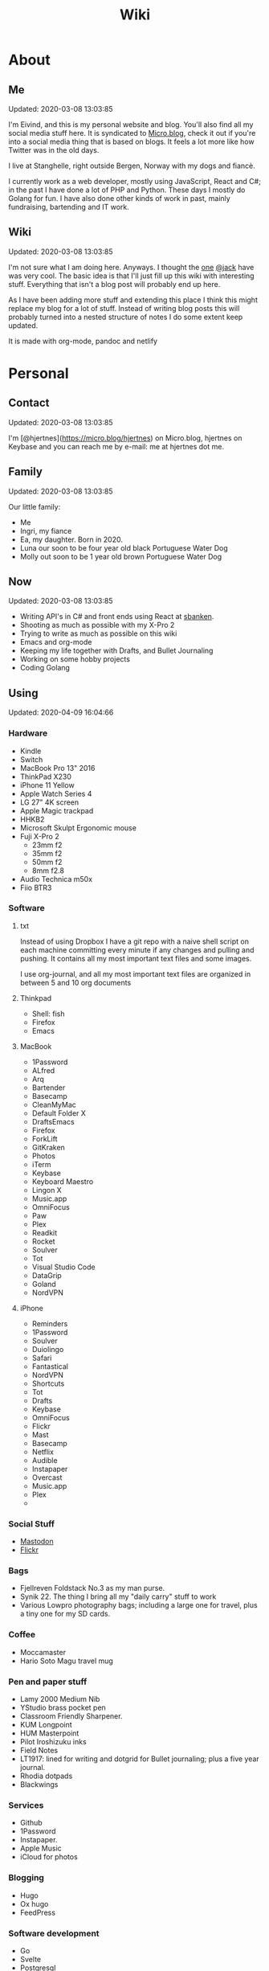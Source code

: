 #+TITLE: Wiki
* About
** Me
Updated: 2020-03-08 13:03:85

I'm Eivind, and this is my personal website and blog. You'll also find all my social media stuff here. It is syndicated to [[https://micro.blog/hjertnes][Micro.blog]], check it out if you're into a social media thing that is based on blogs. It feels a lot more like how Twitter was in the old days. 

I live at Stanghelle, right outside Bergen, Norway with my dogs and fiancè.

I currently work as a web developer, mostly using JavaScript, React and C#; in the past I have done a lot of PHP and Python. These days I mostly do Golang for fun. I have also done other kinds of work in  past, mainly fundraising, bartending and IT work.

** Wiki
Updated: 2020-03-08 13:03:85

I'm not sure what I am doing here. Anyways. I thought the [[https://rudimentarylathe.org/][one]] [[https://micro.blog/jack][@jack]] have was very cool. The basic idea is that I'll just fill up this wiki with interesting stuff. Everything that isn't a blog post will probably end up here. 

As I have been adding more stuff and extending this place I think this might replace my blog for a lot of stuff. Instead of writing blog posts this will probably turned into a nested structure of notes I do some extent keep updated. 

It is made with org-mode, pandoc and netlify

* Personal
** Contact
Updated: 2020-03-08 13:03:85

I'm [@hjertnes](https://micro.blog/hjertnes) on Micro.blog, hjertnes on Keybase and you can reach me by e-mail: me at hjertnes dot me.

** Family
Updated: 2020-03-08 13:03:85

Our little family:

- Me
- Ingri, my fiance
- Ea, my daughter. Born in 2020. 
- Luna our soon to be four year old black Portuguese Water Dog
- Molly out soon to be 1 year old brown Portuguese Water Dog
** Now
Updated: 2020-03-08 13:03:85

- Writing API's in C# and front ends using React at [[https://sbanken.no][sbanken]].
- Shooting as much as possible with my X-Pro 2
- Trying to write as much as possible on this wiki
- Emacs and org-mode
- Keeping my life together with Drafts, and Bullet Journaling
- Working on some hobby projects
- Coding Golang

** Using
Updated: 2020-04-09 16:04:66

*** Hardware
- Kindle
- Switch
- MacBook Pro 13" 2016
- ThinkPad X230
- iPhone 11 Yellow
- Apple Watch Series 4
- LG 27" 4K screen
- Apple Magic trackpad
- HHKB2
- Microsoft Skulpt Ergonomic mouse
- Fuji X-Pro 2
  - 23mm f2
  - 35mm f2
  - 50mm f2
  - 8mm f2.8
- Audio Technica m50x
- Fiio BTR3
*** Software
**** txt
Instead of using Dropbox I have a git repo with a naive shell script on each machine committing every minute if any changes and pulling and pushing. It contains all my most important text files and some images. 

I use org-journal, and all my most important text files are organized in between 5 and 10 org documents 
**** Thinkpad
- Shell: fish
- Firefox
- Emacs

**** MacBook
- 1Password
- ALfred
- Arq
- Bartender
- Basecamp
- CleanMyMac
- Default Folder X
- DraftsEmacs
- Firefox
- ForkLift
- GitKraken
- Photos
- iTerm
- Keybase
- Keyboard Maestro
- Lingon X
- Music.app
- OmniFocus
- Paw
- Plex
- Readkit
- Rocket
- Soulver
- Tot
- Visual Studio Code
- DataGrip
- Goland
- NordVPN

**** iPhone
- Reminders
- 1Password
- Soulver
- Duiolingo
- Safari
- Fantastical
- NordVPN
- Shortcuts
- Tot
- Drafts
- Keybase
- OmniFocus
- Flickr
- Mast
- Basecamp
- Netflix
- Audible
- Instapaper
- Overcast
- Music.app
- Plex
- 
*** Social Stuff
- [[https://dogs,estate/@hjertnes][Mastodon]]
- [[https://flickr.com/hjertnes][Flickr]]

*** Bags
- Fjellreven Foldstack No.3 as my man purse.
- Synik 22. The thing I bring all my "daily carry" stuff to work
- Various Lowpro photography bags; including a large one for travel, plus a tiny one for my SD cards. 

*** Coffee
- Moccamaster
- Hario Soto Magu travel mug

*** Pen and paper stuff
- Lamy 2000 Medium Nib
- YStudio brass pocket pen
- Classroom Friendly Sharpener.
- KUM Longpoint
- HUM Masterpoint
- Pilot Iroshizuku inks
- Field Notes
- LT1917: lined for writing and dotgrid for Bullet journaling; plus a five year journal.
- Rhodia dotpads
- Blackwings

*** Services
- Github
- 1Password
- Instapaper.
- Apple Music
- iCloud for photos


*** Blogging
- Hugo
- Ox hugo
- FeedPress

*** Software development
- Go
- Svelte
- Postgresql
- Redis
- Emacs / VS Code / Goland
- DataGrip for database stuff

** Homescreen
Updated: 2020-03-08 13:03:85

This is the homescreen of my iPhone 11. I have the Yellow. As of January 2020.

[[./homescreen.png]]
** Top of my laptop
Updated: 2020-03-08 13:03:85

The top of my MacBook Escape as of January 2020. The photo is horrible, I'll probably re-shoot it soon. Just need daylight and a proper non iPhone camera.
[[./macbook.png]]

* Code
Updated: 2020-04-09 09:04:95
** Configuration 
Updated: 2020-04-09 11:04:99
- [[https://github.com/hjertnes/emacs.d][Emacs.d]] - my emacs config
- [[https://github.com/hjertnes/dotfiles][DotFiles]] - my "other" config
- [[https://github.com/hjertnes/usefulshit][UsefulShit]] - various code realted useful config files and snippets
* Thinking loud
** Svelte
Updated: 2020-04-09 15:04:45

- Will spell it as svetle until end of time
- Sapper is awesome
- I like how lightweight it is
- Miss a when props change lifecycle method
** Starting a company
Updated: 2020-04-09 15:04:45

I've been wanting to start a indie software company since 2010 or something. I have started to actually looking into this. The idea is to start by turning some of if not most of my hobby projects into web products. The idea is to start off at $10 a year, and see where that takes me. My main goal for this is for it to not loose money. 

Thoughts from the process of looking into it:
- I should wait as long as possible, because every single month it is running costs money
- It is amazing how something simple like a GitHub subscription affects the number of sales I need to not loose money

* Articles
Updated: 2020-03-21 14:03:96

This section is intended to be a place to put blog like posts that I don't have a better place for yet. Most of them may or may mot move in the future.
** I tried to fix a problem with my fish config
Updated: 2020-04-10 06:04:17

I had a problem with my fish config, that finally had gotten to the point where I had to fix it. I know when it was introduced (now), but didn't then. The result was that I in the process did something I have had on my to do list for a really long time. 

I deleted everything. And re-wrote it. I also in the process got rid of everything I didn't really need that was in there because I thought it was "neat" when I first set up fish. 

The problem was that it took several seconds to start a shell. And the reason this was happening was that in one of my path's I did something dumb that was a really heavy command inside it. 

** VPN's
Updated: 2020-03-28 08:03:58

I use a VPN service on my iPhone and my MacBook. Mostly because I think it is a good idea, when I'm not on my home network. As a added bonus it also let me access my Mastodon instance on my personal devices at work. For some dumb ass reason they block it.

This is what I think about VPN services

- Free: this is a really bad idea and stay away. It is like if you installed a tracker from Facebook on all your devices. 
- Paid: mostly the same, some feature varies but they are mostly the same. I used to use Encrypt.me but changed to Nord because they let me pick country I want to VPN through. There are some that are much more secure than the others, but that's not something I care that much about. 
** xxiivv
Updated: 2020-03-24 

   There is this guy on [[Mastodon][https://merveilles.town/@neauoire]], and [[here][https://wiki.xxiivv.com/site/home.html]] that really annoy me. At first glance he is a interesting guy who does his website in C to save energy (makes sense?) and lives off the grid on a boat. 

   But I think he is just a poor mans RMS. His off the grid life is not that off the grid when you take into consideration that he makes a living from Patreon supporters. And the energy he saves from writing his website in C instead of something else staticly generated pales when you take into consideration that he use a Mastodon instance

   If you just ignore all his personal flaws and look at RMS's no compromise on privacy and open source it's amazing the lengths he have been willing to go in order to live a Open Source existance without giving up his privacy. 

This guy is just a pale imitation. And most of his views on stuff like eating meat and a like is just plain eco facism that makes the progress to carbon neutral or negative or what ever we need to go much harder. 

I just think people like these are privileged assholes who live off their followers.
** Mastodon
Updated: 2020-03-22 08:03:66

I played around on Mastodon.Social for a few hours after leaving Micro.blog, and I decided to give it a go so I got a domain and made my own instance on [[https://dog.estate]]. Curretly just me. But reach out if you want an account. 

Here are some of my thoughts after being for a long time on Micro.blog

- I hate re-tweets, boosts or what ever. Most of the time. 
- It is silly how they have cooked up their own terms for everything twitter
- If you get a handle from someone like @JoeDouche@Bros.social and you want to check them out on their instance because that will have all of their posts something your instance probably won't. You first need to re-write it to bros.social/@JoeDouch and then back again if you wish to follow him or her. This process should be a lot better.
- It feels a lot more like twitter. But not as horrible. More like twitter 10 years ago, than twitter 5 years ago. 
- I feel much more welcome here than Micro.blog

My handle is: @hjertnes@dog.estate.
** Why I hate Open Source participation
Updated: 2020-03-08 13:03:85

[[https://github.com/magnars/multiple-cursors.el#maintenance-warning]]
#+BEGIN_QUOTE
I use this package every day, and have been doing so for years. It just works. At least, it works for all my use cases. And if it breaks somehow, I fix it.

However, it has become painfully clear to me that I don't have time to fix problems I don't have. It's been years since I could keep pace with the issues and pull requests. Whenever I try, I keep getting feedback that my fix isn't good enough by some standard I don't particularly care about.

So, I have closed the issue tracker and the pull requests. I hope you can happily use this package, just like I do. If it doesn't work for you, then I'm sorry. Thankfully Emacs is infinitely malleable, you can probably fix it yourself.

TLDR: I am still maintaining this package, but I am no longer crowdsourcing a list of issues.
#+END_QUOTE
** Water Bottle
Updated: 2020-03-08 13:03:85

I have owne a number of plastic water bottles over the years, including multiple from contigo. 

And while I was happy with them, they were in no way perfect. So in the end of 2018 I decided to order a tripple walled bottle from 24 Bottles. 

I got the "climate" bottle, it has two layers of insulation keep cold water cold for 24 hours and hot stuff hot for 12. 

I went with a black one with the largest capacity available. My only regret is that I did not get one without paint on it. Becase it isn't the kind of finish that look cool as it's worn down. 

I love this bottle, I can fill it with ice after dinner and still have some left when I get home from work. 

This is the kind of bottle I don't see myself having to replace in a very long time. You could probably drive a car over it and still use it after. 

The default lid is very old school and sturdy, but you have to screw and unscrew it. It is what I have used since I got mine close to a year ago. But I have ordered one of the new sport lids that is more like regular water bottles where you don't have to unscrew it. 

I strongly recommend getting one from 24 Bottles. 

What I like about it is that unlike the plastic bottles the water never gets hot. This was a huge issue when I used a plastic bottle in the office. 

** Coffee mug
Updated: 2020-03-08 13:03:85

My current coffee mug is Hario Soto Magu mug. 

- The coffee remains hot for a really long time- Easy to clean 
- I can't see any part of it will break or wear down fast. 

** Bullet Journaling
Updated: 2020-03-08 13:03:85

I use Bullet Journal as a Getting Things Done like system. Beacuse of details that does not matter a paper system like Bullet Journaling will never be fully compatible with GTD for many details that does not matter. 

*** Notation 
I use the Dashplus notation from Patrick Rhone instead of the offical one, because I like it better and I have used it since way before Bullet Journal was a thing.
*** Paper and stuff
I use a LT1917 A5 Hardcover Dotgrid notebook, in a Seed cover from Nock.co. And I use various fountain pens usually a Lamy 2000 or a Pilot Vanishing Point.

The notebooks I use have two markers, and I use them to mark the first page I still have open items and the last page I have written something. One of the things I do a lot of is to transition items or move them to a new page. This is because I think it becomes harder to manage it I get beyond 30 pages of things. 

** I Love Lists
Updated: 2020-03-08 13:03:85

I love making a list, then crossing things off, extending it etc. 

People make fun of me for having all kinds of dumb lists. But they keep me organized and keep me going. And keep me sane. 

** On getting rid of podcasts
Updated: 2020-03-08 13:03:85


Two months ago I got rid of all my podcasts, this was a result of a year and a half long process of removing more and more podcasts; and a few fallbacks. 

It feels great to be without podcasts. They had their role at some point. But now it just feels like busy work, and it feels better to focus on audiobooks and music as entertainment. 

** No more RSS on my phone
Updated: 2020-03-08 13:03:85

A while back I replaced my feedbin plus various RSS apps with elfeed in emacs. This means that I no longer read rss on multiple computers. Just on my thinkpad, all in Emacs. 

What I love about it is that I no longer focus on seeing everything. And that I do much less constant refreshing of various apps. 

** Properly cleaning up my RSS subscriptions
Updated: 2020-03-08 13:03:85

When I moved from Feedbin to elfeed I also started to keep all my feeds in a org document. This have some advantages, one of them is that it is really easy to re-organize and delete stuff. 

One of the first things I realized was that this list of subscriptions have been a add-only list since I first got into RSS back in 2005 or something. There as a ton of duplicates and dead sites and stuff I no longer cared about. 

So I sat down, removed all the dupliates and sites I didn't care about anymore. The process of doing this in a text file was fast, and much more convenient than it would have been in some RSS syndication service. 

** This is how I do email on my phone
Updated: 2020-03-08 13:03:85

So I don't like to use a lot of time refreshing inboxes and shit on my phone. That is why  stopped listening to podcasts and it is the reason I don't have RSS on my phone. 

So, I use Mail.app for email on my phone. But I don't leave the accounts active. So when I need to do something with eiter my work or my private account. I go into settings enable it an then I do what ever I had to and then I disable it again. 

It isn't very annoying. But just enough for me to never sit there and refresh my inboxes. 

** Why I stopped listening to podcasts.
Updated: 2020-03-08 13:03:85

When I first got into podcasts for the second time I loved it. They were all fresh it felt like this counter culture revolution of radio. And I loved it for a long time. I from 2010 or 2011 until 2018 it was a majority of what I listened to, everything in periods. 

But at some point, it got boring. It just felt like the same shit over and over. Too mnay podcasts talking about the same shit. Or entire series of podcasts just talking about the same thing from different angles. 

So I started to get rid of podcasts. And some I added back and then I removed them again. 

From easter 2018 until August of 2019 I removed stuff, and when I had 2 or 3 left I decided to just get rid of them entirely. 

I might get back into it at some point. But as I am writing this in the end of October 2019 I don't think it will happen in a while. 

And I love using the time I previously used on podcasts to listen to audioboks and Music. 

I have started to really expolore genres I previously didn't have much exposure to (by choice). I don't really expose myself to TV, radio or anything the rest of the world are following. 

** Rant about iOS keyboards
Updated: 2020-03-08 13:03:85

Ever since Apple added the predictive keyboards to iOS all the new features have been limited to them. Like for example te 1Password integration or the swipe typing stuff. 

All of that is great, but there are currently two "classes" of language support in iOS, those who have support for predictive typing and those who don't have. 

After all of this time I think it is 100% bullshit. I think stuff like this is fine for up to three years. After that Apple should be ashamed of themselves. 

** Why I get up early on weekends
Updated: 2020-03-08 13:03:85

I get to bed early because I get up really early (04:15 on weekdays, because I take the 05:40 train to the city and have to walk the dogs etc), and because I hate being tired. 

So instead of breaking the rythm each weekend I don't push it too far and usually are up between 6 and 7 most weekends. 

The dogs want to get up by that point anyways. 

This change makes each monday much easier. And I get much more done every weekend. 

** Micro.blog: my thoughts
Updated: 2020-03-08 13:03:85

This is not something I want to write, but I feel like I have to. And I'm pretty sure a lot of people will either complain or try to drag me into discussions I'm not that interested in having. The reason I do not actually want this is that I know how hard it is to develop products with limited resources. 

This is just a collection of my feelings of Micro.blog after using it for multiple years. 

*** The people / the community
Updated: 2020-03-08 13:03:85

Most of the time most of the people I interact with are really nice, and those I don't enjoy I try to not interact with. But one thing that I don't like about the culture is that sometimes people reply to me complaining about my sarcasm, snark etc. I get that all of us should be nice most of the time. There are still a place for snark and other more "rude" or what ever you want to call them forms of communication. And some of us including myself, use this all the time. 

*** The native apps
Updated: 2020-03-08 13:03:85

The apps are mostly the same as when I joined. It is as far as I can see mostly a web app wrapepd in some native UI. That was fine in the start. But at this point I expect more. 

*** The web interface / service
Updated: 2020-03-08 13:03:85

The web interface is not great, and I think it is really weird. You have some parts that are the Micro.blog service and some of it is the hosted Micro.blog service. 

Neither is great. The CMS admin functionality looks like an after thought. And a lot of the web interface is similar to the "apps", but they don't work the same way. Like in the apps you can post to micropub sites but not on the web site. 

*** The API
Updated: 2020-03-08 13:03:85

The API is to a large extent based on Indieweb standards. And that is awesome. But as far as I can see the API does not have a lot of great documentation. I have tried to push Manton towards [[][Open API Specifications]] once. Which I think would be a step in the right direction. But I also think that one should be able to do an app with the same features as the official one (including push notificaitons) with the official API. And it is really ridicolus that a CORS issue with the API have  been open for like forever. This issue makes it impossible to make a web app that interacts with the API's without wrapping the API's in your own service. 

*** Open Issues
Updated: 2020-03-08 13:03:85

In addition to the CORS issue, I have had this 24 hour clock issue with Micro.blog that I sent Manton within the first hour I used Micro.blog. Still not solved, and I suspect there are a lot more of them. 

*** Summary
Updated: 2020-03-08 13:03:85

I think Micro.blog have become a good service, even though this post is really negative. But I think it is time to stop adding new stuff. And make what is good. And solve existing issues. 

** How I Bullet Journal
Updated: 2020-03-08 13:03:85

I use a modified version of the bullet journal system. Instead of the default notation I use the one of Dasplus because I had used it for a long time when Bullet Journal came along. 

My goto notebook is a LT1917 A5 dotgrid.

I keep a daily log which is a list of the stuff I intend to do in a given day. And I see on wether they are crossed off or out if I did them or not. I keep a future log for stuff I'll do at some point and a inbox. And I keep a bunch of project collections. 

I try to keep the number of pages I have in use limited. Usually less than 30. So I tranisiton stuff quite often. I usually do it when I see I have more than 5 pages that are all filled with completed stuff. 

Usually once a week or so. 
** On browsers
Updated: 2020-03-08 13:03:85

I use Firefox Developer Edition on my "real" computers and Safari on my iPhone. 

Back when I used a Mac at work, my setup was usually Safari for browsing and Chrome for edevelopment and sometimes just Chrome or just Firefox. 

These days I want all of my desktop browsing setup to be in one browsers, with support for syncing and all of that. I don't want to deal with keeping multiple setups kind of similar. 

So I just use one browser. 

Safari is a good browser, but isn't cross platform and their plugin development community isn't good enough.

Chrome isn't something I can support because I think Google and Facebook are evil

Brave is obviously out because it was funded by the father of Javascript who was fired from Mozilla because he was a homophobic asshole. 

At this point I won't use anything that use Chromium as its base. 

Mozilla is usually a company that line up with my concerns and opinions and the browser may not be as good as Chrome in some areas it is as good in like 95% of the time.

This is probably a loosing battle. But it feels good to take a stand.

** How I use drafts
Updated: 2020-03-08 13:03:85

I use drafts when taking notes on paper is not working for me. And then I use it as a Inbox. And then at some later point and process it and either move it into my org-file system or to my bullet journal. 

I also use it as a Inbox for my journal. And once in a while I move stuff from there into my real journal (also in org). 

My current setup is really simple, I don't actually use any actions or anything. I just have two workspaces. One for the journal and one for the rest and a Shurtcut to add stuff to the journal section (I use a journal tag for it). 

** Do it right
Updated: 2020-03-08 13:03:85

When you write code (probably applies to a lot of other stuff) you can make something that just works or something good. 

It is about doing it right. 

It is about making it work well, being fast, fails gracefully, having tests. The code is clean. 

Yout know, right.

At work, and other places I see too much of work that is just about getting something good enough that it is passable for something that can run in production. 

It is crap, and it never pays off. Because someone always have to either stich it together over and over or do the work to fix it. 

We need to stop this shit and do better work no matter how much pressure we have on ourself.

We should never do anything less than "right". 

** Synology
Updated: 2020-03-08 13:03:85

I'm finally doing it. 

I have this pile of external drive. But since the USB-C MacBook Pro it haven't worked that well. And since I got into Plex I have more and more felt that I would like for Plex and my data to be on this server thingy disconnected from my laptop. 

It is way more expensive, at least in the beginning. But I hope that it will be worth it. 

** Ayn Rand
Updated: 2020-03-08 13:03:85

I have read her books once, and now I'm re-reading them. 

I enjoy the story as fiction. As a philosophy major I can say that there is no good philosophy in there. 

But I enjoy it, without seeing anything "great" in there. 

** Malcom Gladwell
Updated: 2020-03-08 13:03:85

I recently got a Malcom Gladwell Audio Book called "Talking to strangers". And I really loved it. 

I know he isn't that great, or original. But I really enjoy just getting one of his books and wasting a few hours. 

And I always end up with some interesting idea or five out of his books. 

Some people get too hung up in the deatils. Like the 10 000 hours thing. What I took from it was that "most stuff requires a lot of hard work".

** What if I start to listen to podcasts again
   Updated: 2020-03-08 13:03:85

   I did not do so when I wrote donw the idea for this blog post, but I did a while after. 
   I re-installed Overcast. Deleted everything in there. And then I subscribed to everything Dan Carlin. But that is just like 3-4 podcasts per year. 

   And then I re-subscribed to Two Headed Girl.

   That was about it. For a really long time. But when I got into learning myself Go I also subscribed to GoTime a weekly podcast about Go. And a while later Emacs cast. 

   At this point only one of them publish weekly or in any way regular. So I kind of just open Overcast once a month and listen if there are anything new.  

   I'm not at all back into podcasting. And I have zero interest in re-subscribing to any of the stuff I used to listen to. 

   Most of the Apple Tech stuff bore me to death. 

** I work for money
   Updated: 2020-03-08 13:03:85

   I try to keep my work home life balanace as plain as possible. The reason I work is because of money. If I did not have to do that I would work on very different projects. 

   The way I look at it work pays for a certain amount of time per year. And I try to keep it as close to that amount as possible. But giving them moe than they pay for, for good will. But not a lot. 

   Unlike most people, I usually don't go to most work parties. I usually go to team parties, but I skip the whole company parties. 

   It would probably be different if I worked in a smaller company. 

** Why I ended the inksmudge
   Updated: 2020-03-08 13:03:85

   I have had some kind of a website online since 98 or 99. 

   At some point in 2010 or 2011 I decided that I would like to become a better writer, and I just started to write a lot. 

   Then I started to blog. 

   After trying to write about Apple and Tech for a really long time, I decided to try something different in 2015. So I started the InkSmudge. And after a tweet to Brad Dowdy of the Pen Addict 100 or 1000 times more traffic and subscribes than I ever had on any of my previous attempts. 

   Then I freaked out and used years to get comfortable with it. 

   For a really long time it made sense to have seperate web sites. But at this point it is just a bunch of extra work for me. And I have just continued writing a bunch of stuff for like a year even though I would have made more sense to combine the sites. 

   This means that I am going to write less about stationary stuff. But I'm still going to write some about it. And my overall goal is to continue writing 3 posts a week as I did when I had two different sites. 
   This section is like a blog, just without a rss feed. There are things like this in other parts. But these are stuff that formerly was under Personal. And they may move, but corrently don't have a better room
* Lists
** Wikis
   Updated: 2020-03-08 13:03:85

   - [[https://rudimentarylathe.org][Jack Baty]]
   - [[https://m.b.wiki.eli.li/][Micro.blog]]
   - [[https://wiki.eli.li][Eli]]

** Sites
   Updated: 2020-03-08 13:03:85

   - [[https://hjertnes.blog][Blog]]. My main blog
   - [[https://wiki.hjertnes.blog][Wiki]].
   - [[https://github.com/hjertnes][Github]]
   - [[https://www.flickr.com/people/hjertnes/][Flickr profile]]
** Pen and paper stuff
   Updated: 2020-03-08 13:03:85

   Just a small list of all the pen and paper stuff I currently use

   - Classroom Firendly Sharpener
   - Blackwings, the regular softest
   - Lamy 2000
   - Pilot Vanishing Point
   - YStudio Portable Fountain Pen
   - Nock.co Pencil Pouch
   - Nock.co Burton
   - LT1917 A5 w/dot grid
   - LT1917 A5 w/lines for long form writing
   - LT1917 A5 Five Year Journal
   - LT1917 A5 sketch book for sketchnoting
   - Field Notes w/ dot grid
   - Bellroy Field Notes Case
   - Rhodia A5 dot pads

** Watches
   Updated: 2020-03-08 13:03:85

   - Apple Watch Series 1 Space Gray with Black sportsband, red sportsband, and a Natoband
   - Apple Watch Series 3 Space Gray with Black sportsloop. 
   - Seiko Quartz Watch (like [[https://www.amazon.com/Seiko-Titanium-Sapphire-SGG733P1-SGG733P/dp/B003UFT8XC/ref=sxbs_sxwds-stvp?fst=as%3Aoff&pd_rd_i=B003UFT8XC&pd_rd_r=5080ca36-4d23-4b7a-ae0c-beb30408b876&pd_rd_w=OJbGM&pd_rd_wg=xvOsF&pf_rd_p=a6d018ad-f20b-46c9-8920-433972c7d9b7&pf_rd_r=4GF56ZA0ZXV3ES0KGFZV&qid=1560074456&refinements=p_n_feature_three_browse-bin%3A2205662011%2Cp_89%3ASEIKO%2Cp_n_size_four_browse-vebin%3A6896053011%2Cp_n_material_browse%3A379295011&rnid=2205643011&s=apparel][this]] except with silver instead of gold). It's small, light and can take more or less anything. 

   Currently using the Apple Watch Series 3, but I have gone back and forth between it and the Seiko for for the last six to seven months as of Januar 2020
** Text Editors
   Updated: 2020-03-08 13:03:85

   - Emacs: I use emacs for everything, and I love writing in it more than anyhting; it is freaking awesome on Mac OS and Linux; worse on Windows, but still great. 
   - Rider: Some .NET development is more convenient in a IDE, for that I use rider. 
   - Drafts: I use it a lot for capture notes and stuff I need to act on
   - iOS: because there are no real emacs for iOS is use a combination of Working Copy (a git client) and beorg on my iPhone.

** Comics
   Updated: 2020-03-08 13:03:85

   This is a list of my comics. 

*** Lunch
    A Norwegian comic
    - Book 1
    - Book 2
    - Book 3
    - Book 4 
    - Book 5
    - Book 6 
    - Book 7
    - Book 8

*** Zelda
    A Swedish comic
    - Book 1
    - Book 2
    - Book 3
    - Book 4
    - Book 5
    - Book 6
    - Ryslige førskolan
*** Watchmen
*** Sex Criminals
    - Big Hard Sex Criminals
    - Volume 1
    - Volume 2
    - Volume 3
    - Volume 4
    - Volume 5
*** Umbrella Acadamy
    - Volume 1
    - Volume 2
    - Volume 3
*** Atomic Blonde
    - The Coldest City
    - The Coldest Winter
*** Spider Gwen
    - Edge of the Spiderverse
    - Spider Gwen Most wanted
    - Spider Gwen 1
    - Spider Women
    - Spider Gwen 2
    - Spider Gwen 3
    - Spiderman / Spider Gwen
    - Spider Gwen 4
    - Spider Gwen 5
    - Spider Gwen 6
    - Sider Gwen: Gwen Stacy
    - Spider Gwen Ghost Spider 1
    - Spider Gwen Ghost Spider 2
*** Harley Quinn
    - Volume 1
    - Volume 2
*** Dunce
    A Norwegian and English comic I love and have supported on Patreon for a long time. Some of this is in Norwegian and some is in English.
    - Zine 1
    - Zine 2
    - Zine 4
    - Zine 5
    - Dunce Førstebossen
    - Dunce lut og kaldt vatn
*** Other stuff by JensK
    JensK is the creator of Dunce. I have some of his other zies as well
    - Last Breath
    - Cabin Fever
    - Dobbeldog
*** Kollektivet
    A Norwegian comic I've been reading since forver
    - Julen 2018
*** Calvin and Hobbes
    I have the hilariously expensive and heavy hardcover edition of all the strips. 
*** Bestris
    A Norwegian comic
    - En venn i nøden
*** Intet nytt fra hjemmefronten
    - Intet nytt fra hjemmefronten

** Switch games
   Updated: 2020-03-08 13:03:85

   List of all the games I have on my Switch and a few words about them. 

*** Inside
    A great game that I first played on my iPhone, good looking and a interesting game play. But it is really hard, and becomes a little bit weird at the end. But still worht it. 
*** Don't Starve
    I played this for a couple of days, it is great, but not really my kind of thing. The basic idea is that you need to collect items to stay alive and you unlock things as you go. 
*** Mario's Odessy
    This is probably the best first game for the Switch, not very hard but a lot of fun. My only issue with it is that it doesn't take that long to complete it. If you liked Mario 64 you'd love it. 
*** Celeste
    A fantastic game, but I haven't gotten that far in it because it becomes really difficult. 
*** Rayman's Legends
    I haven't played this a lot, but I mostly got it because I loved the original. 
*** Sonic Mania
    I haven't played this
*** Sonic Forces
    I haven't played this
*** Sonic Sega Ages
    I haven't played this.
*** Let's Go Pikachu
    I loved this a lot, but it is just a modern version of the original Pokemon. Awesome, but I can't wait for the next real Pokemon. It might work as a good middle ground between Pokemon Go and the real games. 
*** Mariokart 8
    I got this to have something to play with Ingri. Not really my thing. 
*** Splatoon 2
    This is an awesome game. The game was a lot of fun to play, and the multiplayer is awesome if that's your thing. 
*** Civ 6
    One of those games I got, but haven't played a lot. 
*** Hallow Knight
    This one looks fantastic, but it becomes very hard very fast. 
*** Crash
    I have played through the first and a lot of the second game. I used to really love the first one on PS1, and it is a great game if you want a lot of entertainment for your money. 
*** Donkey Kong
    A great game, but it is very hard or too easy. It would be much better with another level in between. 
*** Octopath Traveler
    I like this game a lot, haven't played it a lot. But if you like Pokemon it is the perfect game for you. 
*** Stardew Valley
    This is the perfect game for just killing time. I have no idea how much commute time I have killed by playing this game. 
*** Baba is you
    I haven't played this a lot yet, but it seems like a cool puzzle game.
*** Zelda
    This is the best game on the Switch. It is so open, but it can be very frustrating. Also a fantastic game. 
*** Mario+Rabids
    This is a very veird and very different Mario game. It is part puzzle, part shooting game. But it is one of the best games I have played in a long time. 
*** Mario Bros Delux
    This is my favourite Mario game on the Switch. Probably because it is closest to the original Mario games. 
*** Pode
    A really beautiful indie puzzle game. 
*** Firewatch
    I have just played it a little, and it looks great, but it feels like the kind of thing that works better on a PC. 
*** FF12
    Haven't played it yet
*** Blades of Time
    I haven't played it a lot, but it isn't really my kind of thing. But still a great thing to play just to waste time. 
** Card games
   Updated: 2020-03-08 13:03:85

   I'm not that into most card games, because they are too serious. But there are two games I think are really awesome, because you can basically just play them laugh and people can walk in and out of them without issues, while finding a new drink or making food. 

   - Cards against humanity
   - Joking Hazard

   CAH are the better of the two, because JH is a little bit more difficult for the jokes to make sense. But both of them are a lot of fun, and a great way to make holidays like christmas survivable 
   
* Programming

** Golang development tools
Updated: 2020-04-16 18:04:28

Some notes on the tools I use to do golang dev. 

*** Goland
With the 2020.1 release, Goland feels like the better option for Go development. It feels more or less the same level of quality as IntelliJ or Rider.
*** Emacs
It works great most of the time, sometimes the autocomplete dies, but that is almost alwasys solved by restarting LSP. And sometimes the source is too screwed up for it to make sense of it. 
*** VS Code
Is mostly the same as Emacs. Makes sense since they use the same stuff behind the scenes. 
** Notes on ClojureScript Development
   Updated: 2020-03-08 13:03:85

   Just some notes for myself after spending a great deal of time testing out various things over a few days to see if I can find something in the same ball park as Create React App with Redux. 

   - Figwheel Main is awesome. But the default settings are weird
   - Rum and Reagent are interesting. But I have a hard time finding anything else than re-frame that seems like a complete solution
   - Reframe is a lot of stuff"" to understand, but it just works, and like you expect. But I'm not a fan of it because it feels very much like a framework. 

TODO:
This is what I should do in order to make ClojureScript work for me
- Build something that kind of work like React+Redux based on Clojure atoms 
- Build some wrapper arround the router thing to make it less verbose. 
- And it hsould all be based on Reagent, Figwheel-main etc. 
- And this [[https://github.com/Lokeh/reagent-context]]
- And this https://github.com/ghedamat/reagent-react-router
** Redux like pattern with ClojureScript and Reagent
Updated: 2020-03-08 13:03:85

Below is a super minimal version of a redux like pattern (if you use combine reducers in redux). If you want a full example of how it works you can see it in use in this [[https://github.com/hjertnes/bank2][repo]] that I originally wrote it for. 

The way it works is that you define a hashmap of reducers, each reducer take state and a action as input, then it either returns the previous state (if the actions isn't something it can do anything about) or a new version of it state. It will always run an action through all of the reducers. 

It is written in a way where you decide all the logic yourself. The way I do it is that if you pass it nil default state is returned. First you create the store, then you create the dispatch method; the dispatch is used to send action to the store. The store is a single atom. I'm not sure how well this scales, but my approach is as always to start simple and see where it explodes. 


#+BEGIN_EXPORT html
<script src="https://gist.github.com/hjertnes/d1014636cbf508d75846d90b01d4e027.js"></script>
#+END_EXPORT
** How I Code
Updated: 2020-03-08 13:03:85

This are the tools I use when I code in various languages

- C#: mostly Emacs, but I do also use Rider when I need a IDE; this usually means that I write in Emacs and run tests and debug in Rider. 
- Node: Emacs, and a little VS Code.
- Clojure: Emacs, and a tiny bit IntellJ + Cursive.
** Learning C#
Updated: 2020-03-08 13:03:85

Some C# and .NET resources that I think are great. 

- [[https://docs.microsoft.com/en-us/dotnet/core/][Microsoft Docs]]. I recommend starting here, there are a lot of great guides and information there
- [[https://www.amazon.com/Pro-NET-Core-Andrew-Troelsen/dp/1484230175][Pro C#]]. A great book for learning more C#. It is a little bit dated, because of the focus on .NET Framework but all the stuff about the C# language is still relevant
- [[https://www.amazon.com/Adaptive-Code-principles-Developer-Practices-ebook/dp/B071YC5ML9][This Microsoft book]] about Design Patterns are great, and I recommend all C# developers to read it, and re-reading at least once a year. I learn something new every time I read it. 

** Bye Clojure
Updated: 2020-03-08 13:03:85

Over the last 2-3 years I have tried really hard to make Clojure work for me. I love the languages and the ideas. But it does not work for me. 

There is always something that makes it really hard. The tooling is good, but not all the way there. It always requires a lot of work to get it to function. 

And the ClojureScript setup is a nightmare. 

I might come back, but this is it for me for now. 

** Hello Golang
Updated: 2020-03-08 13:03:85

After I decided to drop Clojure I made a short list of languages to evaluate. 

Ruby was the first thing I looked at. But it isn't what I want. 

Then I took a look at Golang. And I have decided to continue down this road.

This is what I like about it
- Good enough tooling
- A  general attitude in the community towards weirdness and getting shit done.
- The language is like C but modern and async. 

I also love how small and simple the language is.
** EF Core Performance
Updated: 2020-03-08 13:03:85

Entity Core is a ORM for .NET Core made by Microsoft. In constrast to previous versions of it, the Core version of EF is really great. Yeah, I mean it. 

There is two things you need to keep in mind while working with EF

- One query going on per "request" at a time; in other words, if you loop over some rest and then need to do some queries inside that loop, you need to do a .ToList() or similar before starting the loop. 
- If you a .ToList, ToArray, First or anything like that it will query the database, and if you run SaveChanges or SaveChanges async it will write data to the database. You want to make sure you only query the database as late as possible and that you save the context as infrequent as possible. I usually do it once per API request. 
** C# nullability
Updated: 2020-03-08 13:03:85

In C# until version 8 reference types could always be null while value types had to be declared as nullable, sometimes. 

All of this have been cleaned up in C# with a optional feature called nullable reference types. 

It means that any time a value could be null you need to declare it as nullable. And you'll get compiler warnings if you don't deal with the null stuff properly. 

I think it is awesome, and it a great way to make null easier to work with.
 
** Open API Secifictation
Updated: 2020-03-08 13:03:85

Swagger or OpenAPISpecification is the way to specs or documentation for Restful web services. 

You can write the spec first, and then generate interfaces and models from it or you can generate the spec from your code. Both ways are fine. 

I think all web services should use Open API Sepcs. Becase you can auto generate client code and all kinds of cool stuff. 

Let's say you write an API, and then you're going to write a web app, an iOS app and maybe some android thing later. 

With an OpenAPI spec you could autogenerate the clients for all of them, and move on to focusing on making the apps instead of writing HttpClient code.

** Don't null
Updated: 2020-03-08 13:03:85

Don't return null and infer behaviour from that. Like if this returns null then it did not exist or the auth failed etc. 

You should either throw exceptions for this or return null values (if you use something where that is the native thing, like in Go).

These kinds of stuff should be explicit because it leads to better code that are easier to change and extend. 

Don't return null (or just null in golangs case) and don't ever pass it to a function. 
** Golang complaints
Updated: 2020-03-08 13:03:85

I have written a bunch of go code at this point. And there is obviously some stuff I'm not happy with.

First of all, I miss methods like .map, .filter, .reduce and the rest from JavaScript (or similar in C#). 

The other thing I miss is better code coverage reports. The HTML is fine, but I miss better stuff. 

Golang is awesome though.  These things are really minor. 
** Makefiles and similar
Updated: 2020-03-08 13:03:85

Both makefils and npm to a lesser degree let you declare tasks that are commonly done to a software project. Like "run", "clean", "build" or "lint". 

I think they are awesome, because "npm run lint" or "make lint" is possible to remember after seeing it once, while npx eslint --fix "some blob of patterns of files to include" is not. 

I personally prefer make files to the package.json format for a number of reasons. For one it is a old and well known standard way of doing things, it is a lot more flexible in terms of writing the tasks. And it works on more or less anything.

** A retrospective after my Clojure experiment
Updated: 2020-03-08 13:03:85

I think Clojure is a great langauge, but too much of it is a mess. 

For example. There is not a good system for if a package is regular clojure only or clojurescript only or works with both. And a lot of the time you end up with packages that are a wrapper around for example the native dattime library of either, and not a common sensible abstraction that works on both systems. 

Another major problem is how much work it is to figure out how to start a project, install some packages, make something and then build it for production. 

Some templates are out dated others are not. Some works others not. And it is far from as easy as with other systems to just make it and use it. 

If you compare it to Go, .Net Core or React the three things I have spent the most time on outside Clojure over the last 5 years or so. I have built complex stuff in less time than I managed to do a proper production build of a POC frontend in Clojurescript or a POC rest API with Clojure. 

Again. I love the language, and I think it has some great ideas. But for me at this point, it isn't a good fit. Because I'd rather make stuff than to fight tooling and bullshit that should be solved out of te box. 

* Emacs
** When Emacs gets confused about packages 
Updated: 2020-03-08 13:03:85

So, you have your typical emacs installation with a few or a lot of packages installed. It all works fine, then you add another one and you get a shit load of errors, about some package version not exisitng or something. 

The simple solution to this problem is to delete the elpa folder in your .emacs.d and restart emacs. This will force emacs to (if everything is set up correctly) to refresh the package lists (when you run the package-refresh-contents command it stores a local copy of the list of packages on each package mirror you have in your config), then it will install everything you have told it to install. 

If you don't want to do that, or you manually install packages instead of doing it in your config (bad idea), then doing the steps as described [[/emacs/packages][here]] should fix it.

I usually just nuke elpa and restart because it is faster. 

** Updating Packages  
Updated: 2020-03-08 13:03:85

How to upgrade emacs packages
2. M-x package-refresh-contents
3. M-x list-packages
4. Type U to mark all available upgrades for installation. Then type X to install them.
** Lisp: let and let* 
Updated: 2020-03-08 13:03:85

Let is probably the feature of lisp that I miss the most in other languages. A let is how you define local variables in a lisp. It is a function that takes two arguments, the first is a list of two element lists and the second is the code where the variables are available. And the first is a list of lists, where the inner list has two elements the variable name and then the expression or value to assign to the value. 

They are weird in the start, but you learn to love them when you start to write a lot of lisps. 

Now, if you are used to Clojure, then a assignment in a let expression can reference variables defined earlier in the same let expression. This is not possible in let in emacs, but it is in let*. 
** Emacsclient 
Updated: 2020-03-08 13:03:85

I have used vim or editors like BBEdit, TextMate or SublimeText (and
recently vscode) for most of my carrer. All of them either is a text
based editor (vim) or has a command that you can use to open stuff in a
GUI edtior.

The advantage to this is that it is fast to open. This is really useful,
if you like me do as much as possible on the command line.

Emacsclient is a command that lets you send a file to a running instance
of Emacs. This is really useful because most realy world configurations
of Emacs takes some time to start. The only thing you need is to run M-x
start-server or enable server-mode, and you can run "emacsclient"
instead of emacs.

In my configs I have aliased emacs and a bunch of other editor command
to it. I think it works great.

** Emacs
Updated: 2020-03-08 13:03:85

Emacs is my go to editor these days, and have been for a couple of years at this point. I don't really imagine going to back to anything else at this point. I started out using Spacemacs with evil, before I finally moved over to Doom and then after a while ended up rolling my own configuration. And then finally I ditched evil and started learning proper emacs keybinding one year into it. My personal configuration is on [[https://github.com/hjertnes/emacs.d][Github]]. It contains some basic information, and I change it a lot. If I see something cool I add it, and if I don't use it I just remove it. 

I have added some pages with information about emacs packages, but my goal is that I add a page about all the packages I use in time. If you want a place to start look at my list of starter [[/emacs/starters][projects]]. All the emacs related pages on this wiki start with Emacs:. And all of them should also be tagged with Emacs and be in this [[/tags/emacs][list]] or if you just want the [[/tags/emacspackage][packages]]

** Starters 
Updated: 2020-03-08 13:03:85

- I have made one based on my own setup [[https://github.com/hjertnes/emacs-starter]]
- [[http://spacemacs.org/]]
- [[https://github.com/hlissner/doom-emacs]]
- [[https://github.com/purcell/emacs.d]]
- [[https://github.com/bbatsov/prelude]]

I use once of them (the first), I have previously used spacemacs and doom for a significant amount of time. I recommend picking one of the last four if you're just starting out, use doom or spacemacs if you want vim like keybindings or prelude or purcell's emacs.d if you want default ones. Other than that the four are similar. I think my personal setup is a great place to start if you want to build something from scratch. 
** Cheatsheet 
Updated: 2020-03-08 13:03:85

This is mostly for me, but this is a growing list of keyboard shortcusts for Emacs. Some because I never recommend them others because others might find them useful. 

M=meta/alt, C=control, S=super/windows/cmd, SPC=space.

- C-x C-s: save
- C-x s: save as
- C-x C-f: open file
- C-x h: mark entire buffer
- C-x C-b: list buffers
- C-x b: select buffer
- Note: I have both(C-x b and C-x C-b) bound to ivy-switch-buffer on my system.
- C-g: cancel what ever you're doing
- M-x: run interactive command
- M-m: first non whitespace character on a line
- C-x [: page up
- C-x ]: page down
** Installing packages when use-package won't work 
Updated: 2020-03-08 13:03:85

When you use something like (use-package foobar :ensure t) it only works if the package you want to load and the name of it on the melpa or what ever is the same. And while that is the case most of the time, it isn't always. Or somethimes you just want to install something before everything else. 

I have three packages in my emacs configuration that is installed outside use-package for various reasons. There are some ways to get around it, either by nesting things. All of them are messy, and all of them sucks. 

You can see both ways in my personal emacs [[https://github.com/hjertnes/emacs.d][config]]. Sometimes I install them in my package manager module using the built in package-install command. And other times I first run a (use-package) to install the package and then I require what I want or need to load inside its :config. I don't have a lot of packages like this but there is a small handful. 

I do the nesting with smartparens, while I install org-plus-contrib, request and use-package in my package-manager module. The reason I do that is for different reasons. Use-package because it have to be there before I use it, request because it makes things simpler and org-plus-contrib because it is the only good way to do it. I could nest it, but I hate it as much. 
** Escape rope 
Updated: 2020-03-08 13:03:85

So you have gotten yourself into a weird command and you have no idea how and what will blow up if you continue. I get into it all the time. 

In emacs you can git C-g anywhere to cancel what ever you're in the middle of. I use it hundred times a day.

** Getting started 
Updated: 2020-03-08 13:03:85

A super short getting started with emacs guide.

If you're just starting out, I strongly recommend to pick a [[/emacs/starters][starter]]. Unless you have a good reason for doing so, I recommend using the emacs keybindings. I didn't start there, but I think it is the only way to really get emacs. 

Then I recommend not doing a lot yet, just get to know how to move around and get some work done. After you're more comfortable I recommend learning how to configure emacs, not from scratch but learn how to install packages and configure them from your starter. 

If you are using emacs keybindings I also recommend you to install no-easy-keys. It is the easiest way to get used to emacs keybindings as fast as possible. 

At some point you probably get the urge to roll your own config. I have a really good super minimal starter for that. It is what I have based my config on. Or it was a result of my config. If you look at spacemacs or prelude or any other fancy emacs configuration system it is just packages that are set up in a particular way plus a system to handle their weird config stuff. That's it

You just need to figure out how to include the right packages to get the same s. 
** Built-in modes I use 
Updated: 2020-03-08 13:03:85

I'm not going to sum it all up here, but look [[https://github.com/hjertnes/emacs.d/blob/master/lisp/pre-modes.el][here]] for all the modes that come with emacs I have enabled, with some short comments.
** Themes 
Updated: 2020-03-08 13:03:85

A list of the emacs themes I have in my config, and could uncommend and use. 
- nimbus-theme 
- afternoon-theme
- solarized-theme
- dracula-theme

My current theme of choice is solarized-dark.
** Shells 
Updated: 2020-03-08 13:03:85

Shells in Emacs is a little bit weird for a number of reasons, most of them has to do with that when you're in a shell that shell might capture a some keyboard input you expected emacs to do and the other way arround. The way it usually works is that it is just passed on to emacs if the shell doesn't do something with it. 

If you want to use a regular shell, like zsh or fish, use M-x ansi-term. I don't recommend this. But if you want to this is the best option. 

What I use most of the time, except for with stuff I know doesn't work or work that great there is to use eshell. It is not a shell like zsh or fish, but rather a shell implemented in eshell. It is well integrated into emacs and most stuff works like you exepect them to.

This is how I shell in emacs:

- I don't use it as my shell; but rather when I just need to run a few commands. 
- Most of the time i use eshell, I also have a command defined from [[https://www.emacswiki.org/emacs/EshellMultipleEshellBuffers][here]] called eshell-new to make it easy to create new eshells, because eshell just send you to the first one if it exist. 
** Learning emacs 
Updated: 2020-03-08 13:03:85

Learning emacs will be a life long project, or at least for as long as you continue to use it. Before we continue, if you want to do anything with emacs other than how it comes out of the box will require you to write some Emacs lisp. And while emacs is great out of the box, the true power comes from making it the best possible for you and your needs. 

- Read [[https://www.gnu.org/software/emacs/tour/][this]]. It is a gentle introduction.
- After that I recommend reading the [[https://www.gnu.org/software/emacs/manual/html_node/eintr/index.html][introduction to emacs lisp]]. 
- When you have all of that I recommend that you find a good emacs cheet sheet like [[https://www.gnu.org/software/emacs/refcards/index.html][this]], and start using it. Google is your friend. Install a million packages and learn why it's not a great idea. 

When you are more familiar with emacs I strongly recommend that you read [[https://www.masteringemacs.org/][Mastering emacs]], I have read it many times and it is awesome for learning emacs but also understanding it. I first read it in the hostpital after removing my appendix. 

And every serious emacs user or addict or whatever we are calling ourselves will read the [[https://www.gnu.org/software/emacs/manual/html_node/emacs/index.html][Manual]] at some point. You can also get a meat space [[https://shop.fsf.org/books/gnu-emacs-manual-18th-edition-v-261][version]]. 

I'm going to get one of them, but there are a few books from there I want to get (the emacs manual, the elisp manual and Stallman's books) but when I go there to check at least one of them have been out of stock. 

And I'm always happy to answer questions about emacs at [[https://micro.blog/hjertnes][Micro.blog]].

** Modes 
Updated: 2020-03-08 13:03:85

Emacs has two kinds of modes major and minor. 

A major mode is like c-mode, org-mode or text-mode. It can probably me something other than text editing. But in general a major mode is what you use to edit a a file of a given format. For example python-mode is a mode you can use to edit python files, and it has functionality that makes that easier and better. You can only have one major mode active at a time. 

A minor mode on the other hand add some kind of functionality. Company is a minor mode, yasnippet is a minormode, projectile is a minor mode. You can have as many minor modes active as you want. 
** Manuals and modern book formats 
Updated: 2020-03-08 13:03:85

I do not understand why, but for some weird reason none of the GNU manuals that I have been reading are available in ePub or anything like it. They're available as HTML in various forms and PDF. But some times you want to read it on your iPhone, iPad or a ebook reader like a Kindle. 

This have been something of a pain point for me for a long time. So I have tried countless different ways to deal with it. The only way I know about that works to do this on all of them, because of their size is the following:

- Download the PDF's
- Install Calibre
- Add the PDF's 
- Convert them ot your device
- Send them to the device either over USB or for iOS devices you could add it from a Mac and sync it over iCloud.
** Interactive functions 
Updated: 2020-03-08 13:03:85

In emacs you have two kinds of functions, you have a function, it can be called from other functions and you have a interactive function. A interactive functions can be called from other functions and from M-x. A regular function looks something like this (defun hello-world() "Hello World" (message "Hello World!)) where the form is the name followed by a list of arguments (in this case a empty list) a documentation string and the body of the function. 

A interactive function looks almost the same. (defun hello-world() "Hello World" (interactive)(message "Hello World!)). The only difference is the call to interactive between the doc string and the body. 

On the surface interactive enables you to call functions from M-x. But that is kind of just the surface of what it can do. You can also give it a string argument with all kinds of [[https://www.gnu.org/software/emacs/manual/html_node/elisp/Interactive-Codes.html#Interactive-Codes][codes]] ([https://www.gnu.org/software/emacs/manual/html_node/elisp/Interactive-Examples.html#Interactive-Examples][examples]), that examples you do also capture input before invoking the function. 
** Emacs for everything 
Updated: 2020-03-08 13:03:85

A lot of emacs users have an urge to use emacs for almost anything. And I'm one of them. If I'm going to type more than a little, I want it to be inside Emacs because I'm really good at manage it and everything inside it. It have slowly been adjusted to work as close to how I want it to be as possible. 

This is my strategy for making it possible:

- Almost everything in my life is folders and files, most of them managed by Git repos.
- If I'm going to type I do it in emacs
- If something like running unit tests or debugging or showing code coverage is easier or better in a IDE I write the code in Emacs and do the other stuff in the IDE
- When I see something, and I know it isn't compatible with emacs I always think long and hard about if it is worth it (both sides of it), and usually end up using a less fancy version that works with emacs. 

To do everyhting in Emacs is in a lot of cases worse, but it makes my life a lot saner to do it this way. 
** The packages metnioned here 
Updated: 2020-03-08 13:03:85

I have written about a lot emacs packages on this wiki. They are not the packages I myself currently use. My setup change almost daily, as I try to adjust things and remove stuff I don't use, re-add it, replacing it with something else etc. But all of the stuff I have mentioned here have at some point been in my config. And they are here as a reference for me and others. As a explaination of what they do etc. 
** Understanding it
Updated: 2020-03-08 13:03:85

This is intended as a short introduction into some of the core concepts of emacs. If you want a deeper dive I recommend [[https://www.masteringemacs.org/][Mastering Emacs]], it's a great book I've read many times. 

A lot of terminology in emacs is a little bit weird, and crash with what the rest of the world calls it. The reason for this is that Emacs started in the 70s before this terminology existed. 

- Frame: what everyone else calls a window
- Window: a frame is divded into one or more windows. 
- Buffer: everything that is visible in emacs is a buffer, it can be a file or something interactive like a Git app or just some text that isn't saved yet. 

The emacs window layout is very confusing in the beginning, this is because lisp functions you call may change it. In most other editors it is something a little bit more fixed. This is very powerful because a command can set up the layout to be taylored to something you're going to do and then close it when you're done. This is for it is when you open magit, commit some stuff and then you quit it. 

Another thing you should understand about emacs is that buffers and windows are not one to one. Let's say you are working on a big C# class. For example with some properties on the top, a bunch of contructors in the middle and some private validation methods on the bottom. This is by the way not how I would write it. I would make the properties as a class, then a builder class instead of the constructors and then a seperate validation class. What you could do in emacs, and I do it a lot, is to show the same buffer in multiple windows. To avoid having to jump up and down all the time. 
** OSX 
Updated: 2020-03-08 13:03:85

Just a super short list of things I have done to make using Emacs under OSX better

- [[https://github.com/purcell/exec-path-from-shell][exec-path-from-shell]] makes sure emacs inherits path from your shell. 
- (when (eq system-type 'darwin) (setq mac-right-option-modifier 'none mac-right-command-modifier 'none)) this makes sure that the right option and command keys on your keyboard isn't handled by Emacs. This enables you to access certain symbols that are under cmd and cmd+option combos on OSX
- I use [[https://github.com/d12frosted/homebrew-emacs-plus][emacs-plus]] with all the options enabled, becuase i prefer that, the regular emacs cask is the recommended method. I don't do that because I prefer having mailtuils being a part of emacs because of mu4e.

** Emacs Config as a org document. 
Updated: 2020-03-08 13:03:85

Emacs configurations can be really strange, and unlike a lot of other config files they can contain hundreds if not thousands of lines of comments and code. 

Org have something called org-babel that let you extract code from org documents. This enable you to write your config as a org document. 

The reason you might want to do this is because it enables you to focus more on commenting and writing how and why for everything in your configuration. 

I did it a while back (and have a starter repo for you here) and I think my config is a hell of a lot better for it. 
** M-x: the true power of Emacs.
Updated: 2020-03-08 13:03:85

Anyone who has used emacs seriously must aknowledge its imense power. The place most users see this is in the M-x command. Everything you do in emacs is a lisp function, and some of these functions are so called "interactive" functions. This means that they can be invoked from M-x. 

If something is a keyboard shortcut, it will amost always also be available from M-x. When I don't remember how to do something or don't know how to do something I start searching M-x. 

This is where you see the immense power of Emacs. And when you understand that you could in a few seconds write a lisp function, and evaulate it and have it avilable in M-x you see the insane flexibility of it. 

** Conclusion* Elfeed
Updated: 2020-03-08 13:03:85

I started to use elfeed as an experiment, because I was very much not sure about it. But I'm going to continue with it because I really like how easy it is to manage everything. And it have gotten me out of the "can't miss a post" phase. me a double. And I usually give 5 or 6 pages to the daily log collection at a time. 


This system is a lot more work than something like OmniFocus would be. But the work gives me a lot of natural opertunities to review things and it is easy to experiment and figure out what stuff works and does not. And my favourite thing about it is that it works for me.

And I get to use a lot of notebooks and pens all the time. 

** Why Emacs is a great file manager
Updated: 2020-03-08 13:03:85

Emacs has a built in file manager called Dired. It is awesome, and can be extended like everything else in Emacs. And it has Tramp. 

Tramp is a system where you can work with file systems for example as root, over ssh or inside docker containers. 

For how I work with files Tramp is the ideal. 

** Emacs memory usage
Updated: 2020-03-08 13:03:85

Emacs has a garbadge collector. The way it works is that every time some threshold is crossed it tries to free up memory. The higher this number is the less often it runs, and the more stuff it has to check per time. 

Over the time I have used emacs I have tried both default, low, high and very high. And I currently keep mine at 25% of my total system memory. And when I see it reching that point I restart it. 

My recommendation however is not a direct reflection of my own setup. I would start with the default settings. This results in slower startup and that things take more time when you install a lot of packages etc. But my experience is that the GC process will bother you less. 

But if you see that you hit the threshold much faster than you'd like to restart emacs. I'd increase it. 

For me it is not a problem to give emacs 2GB and just restart when I reach that once a week or so. 

** How does one even start with Emacs?
Updated: 2020-03-08 13:03:85

This is a question I have wondered a lot about recently. 

One way is to start with Spacemacs or Prelude or some of the other starter packs or systems. The other is to just start with a more or less empty init.el and build from there. 

There are good things about either strategy. If you go with the former you probably have everything you need working within an hour. The bad thing about it is that everything looks more complicated than it is and you learn way less. 

I started with Spacemacs and slowly ended up with my custom init.el file that I am way happier with than I ever were with Spacemacs, Doom or any other system.

I recommend just starting with a init.el file where the basic package management and use package have been set up and start from there. If yo have the time. But if this seems like a stopper and something that will keep you from going for it I recommend going for a starter project. 

** Emacs packages
*** Ace-window 
Updated: 2020-03-08 13:03:85

Ace-window is a emacs package that makes it easy to jump between "windows" in Emacs, just like ace-jump is a emacs package that makes it easy to jump in a document. 

These are all the default commands and keybindings, the way it works is that you press M-o, then a number will be shown in each "window", if you press it focus will be moved to it. And if you for example press x before the number it will instead delete that window. 

- x - delete window
- m - swap windows
- M - move window
- c - copy window
- j - select buffer
- n - select the previous window
- u - select buffer in the other window
- c - split window fairly, either vertically or horizontally
- v - split window vertically
- b - split window horizontally
- o - maximize current window
- ? - show these command bindings
*** projectile 
Updated: 2020-03-08 13:03:85

Projectile is a emacs package for juggling multiple projects in emacs. Think of a project as a git repository. You configure it to search for new project in a path; on my systems it is in ~/Code, and then you give it a shortcut; mine i M-p. Then you can for example git M-p p to switch project or M-p SPC to search for a file in the current project. Projectile can do a lot of other stuff as well, and there are many different other stuff that integrate into it.

*** ivy 
Updated: 2020-03-08 13:03:85

If you know what Helm is, you also know what Ivy is: it is more or less the same thing. Except that helm is much more complete, while ivy is smaller and faster. Ivy is a incremental completion library. If you type C-x C-f to open a file or M-x to run a command in stock emacs you get some tab completion but that's it, or if you type C-x C-b you just get a list of buffers and that's it. 

When you set up something like Ivy you can get a much nicer version of them. When I type C-x C-f I get a list of all the files and folders in the current directory and a box to type it in. If I type M-x I first get a list of the most recent commands I have used, and auto completion as I type stuff. And if I type C-x C-b I can search in all the open and recent buffers. 

Note, the part of Ivy I'm talking about here is actually called Counsel. 
*** counsel-projectile 
Updated: 2020-03-08 13:03:85

If you're a projectile user and a ivy / counsel user. You probably also want to use counsel for projectile stuff. This package enable just that; if you type M-p p with it on you get a ivy version of. 
*** deft 
Updated: 2020-03-08 13:03:85

I'm not using this at the moment, but I have used it a lot in the past. Deft is a emacs package that adds functionality that is more or less like nvAlt. For those who don't know what that is:

- An app that use a folder of text files as their database
- One note per file
- You have a search field, list of notes and a content area
- As you type into the search area the list of notes are filtered
- When you hit enter you either open the selected note or create a new one with the current search as filename if none matches exist.

Most of my notes these days are larger org files instead of a lot of tiny text files. But if this is your thing I recommend checking it out. But you should also look at the [[https://jblevins.org/projects/deft/][website]] because there are a lot of information about how to configure it there. 

*** treemacs 
Updated: 2020-03-08 13:03:85

Treemacs is a emacs package that adds this interesting file browser view on the left of your emacs frame. Kind of like how you get with neotree or what you have in Visual Studio Code or Sublime Text or most other editors. 

I was never a fan of Neotree for a number of reasons. Mainly because when I use emacs I jump between MANY different projects all the time because emacs is made for managing a ton of different shit without having to create new instance. Unlike most other editors. Especially if you use projectile. And Neotree never had any way of keeping up to date with what ever project was active in the active buffer. And the only way I found to solve it was to kill and start it again. That got old fast when you switch projects hundreds of times a day. 

The way treemacs works on the other hand is that you have a similar project explorer on the left. But instead of just being one folder you can add projects to it, so if you can you manage it how ever you like it. It works great, if this is your kind of thing. 

I usually don't use it. But sometimes I do. And when I do I love it. Because it is just this thing on the left that keeps up with what ever project the currently active file is a part of.  The one thing I don't like about it is that the default configuration is rather big. 
*** smartparens 
Updated: 2020-03-08 13:03:85

Smartparens is this crazy emacs package that helps you deal with parens pairs. In programming you have various "stuff" you put arround expressions, in lisps they are mostly (), but also "", '' etc. And in other languages you also have {}, [] etc. Smartparens adds these intelligent commands to work with them. You can move, wrap, unwrap, delete etc. It even has a strict mode that tries to keep you from ending up with code that is unbalanced (more closing or opening than the other)

I can't really git it justice here, check out the [[https://github.com/Fuco1/smartparens][website]]. 

This isn't that straightforward to install with use-package, so check out my emacs [[https://github.com/hjertnes/emacs.d][config]] for details. The TLDR is that I install it outside use-package together with use-package and request and then I load it with use-package later. 
*** neotree 
Updated: 2020-03-08 13:03:85

Neotree a emacs package I'm not a huge fan of. It is fine, but I never liked it a lot. It is basically a port of a vim plugin called Nerdtree. If you're looking for a simple show a directly structure file explorer I guess it is fine. But I would recommend looking into [[/emacs/treemacs][treemacs]]instead, because it is a LOT better. 

*** golden-ratio 
Updated: 2020-03-08 13:03:85

Another package I don't use at the moment because it doesn't work that great together with treemacs, but it is really interesting. The basic idea is that it will automaticly resize according to the golden ratio to make the active one as readable as possible. 
*** ace-jump 
Updated: 2020-03-08 13:03:85

Ace jump mode is this weird mode everyone should learn. Mine is set up to trigger on C-c SPC. So the basic idea is that you hit the keyboard command and a character. Then each place that character is you see a character starting from a. Then you hit the character representing where you want to go and wolla. You're there. 

It is very simple, and awesome. Also: it seems like most people have it installed. 

*** yasnippet 
Updated: 2020-03-08 13:03:85

I used to have my own snippet system implemented as a series of emacs interactive functions. And then I thought about it and started to replace it with something a little bit less hacky. I ended up with yasnippet. It is great, but it has some things I don't like about it. 

One of them is that there is no way for me to define a snippet that will be available anywhere. Anyways. 

You install the yasnippet package, configure where it should look for snippets and you should also set up some keybindings. There are many different kinds of way to expand them, I use two either I use yas-insert-snippet that give me a dropdown to select from or I use the yas-expand that expands what you just wrote. I have also mapped the yas-next/prev-field commands to be able to use the $1 $2 $3 etc variables. You can basically define places you want input. 

The snippets work like this: you make a folder inside the locaiton for your snip for each mode, and then you add a file for each snippet inside them. There is a lot of information about all of this on the yasnippet website. But you can kind of fix this by adding a .yas-parents file; read more about it [[http://joaotavora.github.io/yasnippet/snippet-organization.html#org7468fa9][here]].

*** no-easy-keys 
Updated: 2020-03-08 13:03:85

So, I love this package: no-easy-keys. It is the package that really got me into learning the emacs way of life. The short version is that there are keybindings in emacs that make it work as much as you expect it would from other programs like arrow keys etc. And then you have the emacs way of life. Like like C-b for moving backwards or C-f for forward. 

It sounds weird, but it is a lot better once you get used to it. 

So there is this package called no-easy-keys that just disable them. It was really useful for me to get all the emacs stuff into my fingers when I started out learning emacs keybindings. 

I strongly recommend it if you're starting out learning. 
*** smex 
Updated: 2020-03-08 13:03:85

Smex is this little package that gives you one killer feature in the ivy/counsel M-x command: above everything else you see the commands you used last. 

*** rainbow 
Updated: 2020-03-08 13:03:85

I use two different emacs packages called rainbow-identifiers and rainbow-delimiters to colorize two different things in Emacs to make code more readable.

- identifiers gives different identifiers like variables, functions or operators different colors so you can easier to distinguish between them and see where something is used. 
- delimiters on the other hands makes sure that deliminers like (), [], {} have different colors. This can be very useful in a number of sitations, especially in lips where you often see a lot of them. And it makes it possible with a glance to identify where an expression starts and ends. 
*** ident-guide 
Updated: 2020-03-08 13:03:85

This is another package that makes the act of writing code a *lot* better for me. What ident-guide does is to place visual marker for each ident level when you are coding. It isn't super important, but it is one of those things that make it easier to orient yourself.
*** company-mode 
Updated: 2020-03-08 13:03:85

There are many different completion modes for emacs, but I think company mode is one of the major ones. It did at least seem like the standard when I started out. I still use it today, because I can't see that any of the others are any better. 

Company is a mode that give you dropdowns that complete works or code as you write. It is very configurable, and can be extended. It has a backend arcitecture that makes it easy to add support for more or less anything. It comes with a few out of the box and other emacs packages or lisp files are free to provider their own. 

I have packages installed that does this for Javascript/node, C# and Clojure to mention a few. 

*** flycheck 
Updated: 2020-03-08 13:03:85

Flycheck is a generic mode for validating the buffer your're working on. It comes with a lot of stuff built in, and you can also install additional ones if you need to. What you use flycheck for is to run some kind of "check" or validation or linter on a buffer to show errors. 

It is a great way to show errors as you work, to catch them early instead of ending up like in some projects I have seen out in the wild with 100 000+ warnings that nobody tries to fix. 

Note: it can be slow as fuck on windows, especially together with javascript and eslint. 

*** exec-path-from-shell 
Updated: 2020-03-08 13:03:85

There is this awesome emacs package called exec-path-from-shell, it solves some issues you see a lot of on OS X, but I have also seen some of them on Linux in some situations. What it does is that it tries to extract enviornment variables from your default shell and use them in Emacs. 

This matters because let's say some emacs mode expect the command foobar to be available, but you have installed in a weird location, and added it to your path in your shell of choice. This packages solves that. 
*** magit 
Updated: 2020-03-08 13:03:85

Magit is a git client for emacs. It is really great. It is one of a few git apps I think is good. It just let you do your job, and everything you expect to be there is available without any issues. You should check it out, even if you are one of us git on the command line die hards. 
*** ox-hugo 
Upd: 2020-03-08 13:03:85

OX-hugo is a emacs package that lets you write your website as this large org file or multiple large org files and it exports it all to markdown files that hugo understands how to work with(or you can wrangle it to work with more or less anything that use markdwn frontmatter files like jekyll etc). 

All of my sites are powered by it, and I think it is awesome. 

The reason I love it is that it takes care of one thing I always thought was a realy pain in the ass with all the static site systems, and that was to name the file in the right way. With ox-hugo I just define it as a property that mostly gets autofilled by yasnippet. I just expand, write and export followed by a git commit and push. 
*** hl-todo 
Updated: 2020-03-08 13:03:85

This is another really dumb one that I love a lot. It does something really simple, it highlight TODO commends in code. I think it is really useful because then I fix them as I see them when it is possible to do. 
*** dired 
Updated: 2020-03-08 13:03:85

Emacs has a bunch of shit in it that is freaking awesome, and how awesome it is only comes to light as you start see how they work together. Dired is a file manager in emacs. You can start it with C-x d. I use it all the time to do stuff I previously used to do with terminal. Like moving and deleting files. 

*** tramp 
Updated: 2020-03-08 13:03:85

Tramp enables you to do some awesome stuff in emacs. It is a way that enables any part of emacs to do "stuff" through protocols like SSH, or files you don't have access to through su or sudo and even inside docker containers with some third party packages. 

I use it all the time together with dired. 

More [[https://www.emacswiki.org/emacs/TrampMode][info]]
*** helm  
Updated: 2020-03-08 13:03:85

Helm is very similar to Ivy. The big difference is that Helm came first, and that Helm is more like you install it and activate a global mode and that's more or less it. It is really great. But I prefer Ivy because its faster and can be customized more.  
*** undo-tree 
Updated: 2020-03-08 13:03:85

Undo in emacs are just this ring or long list of changes per buffer. It can be a little bit confusing to understand because a lot of really minor details. The short version is that every time you remove something it is added to the kill ring, and that data can at any point within its configurable limits be brought back.

While I understand how it works, I have never gotten used to it. So I use undo-tree instead. Instead of it just being this list or ringe of changes it breaks it down into a tree. And it even have this visualization thing you run go into, where you can move along the changes and see the buffer update in real time. And let's say you have a buffer with 10 changes, and you go back two changes, and then start to change that, it will branch out from the main one. 

You may be fine with the regular kill ring implementation, but undo-tree works a hell of a lot better for me.

*** multicursor
Multiple cursors is a emacs package that gives you the option to use the feature popularized by Sublime Text. It is to instead of using search and replace to search for something and just place a cursor at each place and edit it directly. 
*** restart-emacs
This is a emacs package I can't live without when I'm changing a lot in my config, because then I restart a lot to make sure it works. It just add a interactive function that restarts emacs. 

*** aggressive-indent
Makes emacs ident work more like you expect

*** git-gutter
Shows git status inline

* Photography
** Photograhy
Updated: 2020-03-08 13:03:85

This is the gear I own, and below a short description of what I use at the moment:

- Fuji X-Pro2
- 8mm f2.8
- 23mm f2
- 35mm f2
- 50mm f2
- Nikon FM
- 50mm f1.8
- 24mm f2.8
- Fuji X100T

These days I mostly shoot using my X-Pro2 and the 23mm, if I think I want more than one focal length I usually also bring the 50mm. I don't do anyhting with my RAW files at the moment I just shoot jpeg + raw using Acros film simulation, throw it into Apple Photos, but I keep the raw files for "just in case I change my mind".

Not doing a lot of analog at the moment. That might change. 

** Camera
Updated: 2020-03-08 13:03:85

- Fuji X-Pro 2 body
- 12x 16GB memory cards
- 3x batteries; two originals and one third party; the originals are better but not by much. 
- 23mm f2
- 35mm f2
- 50mm f2
- 8mm f2.8 fisheye (third party)
- Nikon FM analog
- E series 50mm f1.8
- 24mm f/2.8
- Usually HP5+ 400 pushed to 1600. 

** Analog photography tricks for everyone
Updated: 2020-03-08 13:03:85

Getting a manual 35mm film camera have been the thing I have learnt the most about photography from. 

Having to adjust all the parameters manually have thought me how to work efficiently with them on all cameras. 

You need to adjust shutter speed, f-stop and focus; and pick a ISO speed and stick to it for the entire film. Sometimes you use a film that is unusable for the situation and you need to change it. And that means wasting money. 

What I do a lot of the time shooting analog  is that I set the shutter speed to 1/50th of a second, the slowest I can shoot handheld without having to think aobut it and then I just adjust f-spot. To make zooming easy I also a lot of them time always go for the biggest f-stop possible, unless I'm for some reason really want a shallow depth of field. 
Back in my street shooting days I used to just pre-set everything and wait until some subject walked into the distanced I had zoomed for. 

Oh yeah, and if you can shoot in f8 almost everything is in focus. 

I placed a Contigo mug with the Autoseal system, because it was really hard to clean and the system broke down after about a year. 

** Photography workflow
Updated: 2020-03-08 13:03:85

- I Shoot in burst
- When I have a few SD cards filled up I import them. 

1. I make a folder with todays date
2. I rename the folder to DCIM1, DCIM2 etc before I copy it to the folder I created in step 1.
3. When I have copied all of them to my Mac, I run a script that moves all te jpg files to a JPEG folder and all the raw files to a RAW folder.
4. Then I copy it to my archive drive
5. After that I import the JPEG's into Photos. 
6. Then I process them, usually delete 90% of the photos. 
7. Export the once I kept to a folder called "Exported on DATE"
8. The Flickr uploadr will pick it up and upload it to Flickr
9. When all of that is done I delete te folder from my Mac and review the stuff uploaded to Flickr. Then I make all the stuff I want to be public public. The rest are left private for now. 

Most of the time I have the 23mm on my X-Pro, if I'm going somewhere with it I usually also bring the 50mm; sometimes I bring the two other lenses but usually not. I usually bring all my batteries, and I have this SD card case that makes it easy to bring all my SD cards.

After years of being unhappy with the time I took and what I got out of it I have stopped my Lightroom based workflow I started shooting JPEG + RAW, add the jpegs to Apple Photos and process them, and I just stick the RAW's on an external drive. I shoot with the Acros preset on my camera. 

I'm usually more happy with those results than I ever was with Lightroom. 

** Camera lens focal lengths
Updated: 2020-03-08 13:03:85

These are some notes about my views on lens focal lengths. They are in 35mm, if you have a crop sensor like a Fuji or Nikon or Sony you need to divide it by 1.6 or multiply it to go the other way; or 1.5 for Canon. For example a 35mm on 35mm film is 23mm on a Fuji. 

- Fisheye: a fisheye should have 180 degrees of view, it is the widest you can go and keep a square image. I have one true 180 degrees one that is a 12mm. 
- 35mm: I think this focal length is the perfect when you just want to walk around shooting snapshots
- 50mm: Great if you want a little bit more control of what's in the image than a 35; also great if you want soemthing that's good for both portraits and snapshots. 
- 70-90mm: The perfect for portraits. 

I prefer primes, because they are much easier to shoot with one handed; and I prefer the smallest lens possible over the lowest f-number possible

* Bags
** What's in my small bag
Updated: 2020-03-08 13:03:85

What I typically bring when I hike is:

- My X-Pro 2 w/ the 23mm lens
- Extra batteries
- My Phone
- Extra memory cards
- My water bottle.
- Bellroy Field Notes Case, plus a pencil and my Ystudio fountain pen

Or when we go somewhere:

- My X-Pro 2 w/ the 23mm lens
- The 50mm lens
- Extra batteries
- Extra memory cards
- Phone, wallet, keys, cleaning cloth for my glasses
- My kindle.
- A small powerbank.
- Bellroy Field Notes Case, plus a pencil and my Ystudio fountain pen

The thing I love about this bag is that you can bring a bunch of stuff
with you, but not a lot.

** In my pockets / on my person
Updated: 2020-03-08 13:03:85

- Glasses. Cheap Specsavers storebrand. They basically look like
  something Elvis Costello would have worn.
- Apple Watch: Series 4: space gray with a sports loop.
- Trove Wallet. Red and blue.
- iPhone 8 Plus, space gray with a popsocket.
- Keys: just a plain key bring with one of Luna's old dog tags on it.
- A piece of cloth to clean my glasses.
- Bellroy Field Notes case, with Field Notes
- A YStudio Fountain pen is always in my pocket.

** In my Bag.
Updated: 2020-03-08 13:03:85

- Misc cables: USB-C to USB-C, USB-A to micro-USB, Lightning USB-C,
  USB-A Apple Watch charger.
- Mophie XXL powerbank.
- Nintendo Switch
- Kindle Paperwhite 2008.
- Nock.co Burton with my bullet journal and 5 year journal + Lamy 2000 and Pilot Vanishing POint
- Audio-technica ATH-M50x headphones
- A few Lightning to jack dongles.
- LT A few lines a day 5 year journal.
- My work ID/key card, paracetanol, fishermans friends.
- My 24H Water bottle. Keeps my icewater cold for at least 24 hours.
- Contigo coffee mug. I'm going to replace this with a more durable one
  in not too long.

** Bag reviews for bags I use

*** Tom Bihn Pilot
Updated: 2020-03-08 13:03:85

It used to be my main bag for a long time. From I got my 2016 MacBook Escape until early 2019. 

It is a great bag, that worked really well for the kind of stuff I wanted to carry. I can stuff more into that bag because of the great design than I can get into much larger bags. It is just very dense.

The Synik 22 are much larger, but I can almost fix the same amount of stuff into the Pilot.

*** Tom Bihn Synik 22
Updated: 2020-03-08 13:03:85

This is my current bag. But it is in for repairs at the moment. 

But it has room for more stuff than the Pilot. I can stuff way more stuff than I should drag back and forth to work into it. 

It is a clamshell  bag so it is really easy to deal with. 
*** Fjellreven Foldstack no 3
Updated: 2020-03-08 13:03:85

I got this bag because I sometimes want to bring some stuff, but not that much. Like my Kindle, a notebook and a camera. Or something similar. It is awesome for that, because it is not that big that you end up bringing a lot of crap. 
*** Photobag Lowpro Nova 170AW 2
Updated: 2020-03-08 13:03:85

It is a small bag, I can fit my X-Pro 2, three lenses plus some batteries and SD cards. 

This is the bag I bring when I just bring my camera and a few extra things. It is awesome for that. 

*** Big camera backpack: Lowpro BP 250AW 2
Updated: 2020-03-08 13:03:85

This is a big backpack with room for some photo gear on the back of the bag, making it really hard to steam if off your back.

I like it a lot. But I alost never need it. Usually when I travel I'll not bring all of the other stuff with me so I bring the Nova and some other bag instead. 

But when I need to bring a bunch of stuff and camera gear on a trip it is great. 

** Bag reviews for bags that did not work out
*** Snout bag (did not work out)
Updated: 2020-03-08 13:03:85

I got a snout bag when I got my first DSLR. It was kind of like a big lens cap. It works okay with small and medium size lenses. But beyond a certain size it simply put won't fit. 

I used it for a while, but I never liked it and it never felt useful. 

*** My second photo bag (did not work out)
Updated: 2020-03-08 13:03:85

The next bag I got was  from Lowpro. Yo have probably seen it, it kind of looks like a tall box. I hated it. I think it was similar to the HP 150

Because it was too big for most cases, but too small to fit a lot of stuff. And it was too tall, so most of the time only the bottom half of the bag was in use.

*** Fjellreven Foldstack no 2
Updated: 2020-03-08 13:03:85

I got a large Fjellreven Foldstack messenger bag a while back. I did not work out.

I replaced it with a Tom Bihn Synik within a year. 

It was okay bag, but it didn't work out for me becase the whole layout of the bag isn't that great for the kind of stuff I carry. 

Seriously. My Tom Bihn Pilot, who can fit inside the Foldstack with some room to spare can fit more of the stuff I want to carry on day to day than te Foldstack. 

This is all because of much better layout, a lot of smaller but not too small compartments instead of a few large.

* Stationary
** Notebooks
Updated: 2020-03-08 13:03:85

These are the notebooks I currently use. 

- Leuchtturm1917 A5 Hardcover DotGrid Bullet Journal: use it for my bullet journal; it is my current GTD like system.
- Leuchtturm1917 A5 Hardcover Lined: when I feel like writing blog posts, wiki pages etc on paper I do it here. 
- Leuchtturm1917 A5 Five Year Journal: I write a few lines in this one every day. 
- Leuchtturm1917 A5 Sketchbook for sketchnoting
- Field Notes DotGrid: I use it for temporary notes. It is either stuff I capture or a temp list while going to the store etc. Everything I keep it in will either be checked off or moved somewhere else within a couple of days. 
- Rhodia A5 Dotpad: I use it at work. just somewhere to write notes while I work. 

** Pens
Updated: 2020-03-08 13:03:85

- Pilot Vanishing Point Borad nib
- Ystudio Portable fountain pens Medium nib
- Lamy 2000 Medium nib

All pens except the Pilots are inked up with the Pen Addict ink, and the Pilots are inked with the black Iroshizuku 

** Pencils
Updated: 2020-03-08 13:03:85

Currently back to Blackwings. Using the Bauhaus Volume edition at the moment.

** Other pen stuff
Updated: 2020-03-08 13:03:85

- Classroom Friendly Sharpener
- KUM Longpoint
- KUM Masterpiece
- Nock.co Pencil pouch
- Nock.co Burton
- [[https://www.gouletpens.com/products/goulet-bulb-syringe?variant=11884649873451][Bulb Syringe]]. Awsome for pusing a lot of water through a pen fast, to clean it
- [[https://www.gouletpens.com/products/goulet-5ml-ink-syringes?variant=11884650168363][Syringe]]. I use these syringes to fill my converters because it enables me to fill them all the way to the top. 

* Setup
** About
Updated: 2020-03-08 13:03:85

About how some of my stuff are configured.

** Browser
Updated: 2020-03-08 13:03:85

My current browser setup is Firefox everywhere, except my iPhone where I'm on Safari. 

This is my setup.

Extentions:

- 1Password X. I use it instead of the regular because it works everywhere including Linux
- HTTPS Everywhere: Use SSL when available 
- Instapaper. 
- React Developer Tools
- Redux DevTools
- uBlock Origin

Various other settings:

- Syncing settings and extentions
- Delete cookies on restart
- Strict tracker settings

Themes:
- I use a custom one that I change way too often

** How I website
Updated: 2020-03-08 13:03:85

I have used many different content management systems in the past, Wordpress on and off since 2003, Squarspace, Jekyll, Hugo and many more. This is what I currently use:

- All my sites are hugo sites.
- And I use ox hugo to generate frontmatter markdown from a org file.

** My link sharing workflow
Updated: 2020-04-20 16:04:21
All links I see online I want to read or check out are sent to Instapaper. Then at some later point I read it, and mark it with a "like" if this is something I want to share and add it to drafts(and later OmniFocus) if I want to do something with it like buy it or learn it etc. I share up to 50 likes every friday, so I have this constant flow of stuff. 

This is how I do it, and it is not a pretty workflow because I have no access to the Instapaper API

My likes that have not been shared yet are stored in a list of links in a file named likes.org, when there are less than 50 lines in it I do the following
- I download a CSV export from Instapaper
- I run [[https://github.com/hjertnes/instapaper2org][this]] go program and paste the output into my org document
- I run a M-x command to sort the lines and remove duplicates 
- Then I go into the instapaper website, click likes and run the javascript snippet below until all likes are removed
#+BEGIN_SRC javascript
Object.values($(".action_link.star_toggle.starred")).map(x => $.get(x.href).then(y => {}))
#+END_SRC

** Text Editor Fonts
These are my goto text editor fonts, that I actually stick with in the long term.
** JetBrains Mono
** Source Code Pro

Source Code Pro was my go to, with a few others in between since I started to use a non default font in 2017. And I have now used the JetBrains font since it came out.
** Text Editor Themes
*** Dracula
*** Solarized Dark
*** Afternoon (current)
** Window Management on OSX 
Updated 2020-04-20 16:04:68
I think Window Management on OS X are very much optimized for how most people use a computer, either full screen or piled on top of each other. The default window sized are mostly good for people who don't care that much. And if you take into consideration that most people have a 13" MacBook of some sort and the kind of resoution it has from factory I think it is fine. 

But that is not me. Or that is how I do it when I use the built in screen. 

I use moom, I have tried counless alternatives but moom works the best for me. You can do a lot with Moom. My use of it is very simple, I use the five default size optionsm, and I have added four more (resizing it to 1/4 of the screen).

If I use my MacBook as a laptop I either use the entire screen of a space or I run it in fullscreen mode. And if I'm using my 27" 4K screen I resize most apps most of the time to use 1/4 of the screen. sometimes I use Goland in fullscreen, but that is rare. 

Moom makes this resize process really fast, I just hover click click on each window and the whole process is over in seconds per space.
* Commandline stuff
** Bulk converting images with ImageMagick. 
Updated: 2020-03-08 13:03:85

This works with most images, but it will not work with raw files because they are not really images, but rather something you can create a image with 

for f in $(find . -iname '*.HEIC'); do convert $f $(sed "s/HEIC/JPG/g" <<< "$f"); done

Just rename HEIC to what ever you are converting from and JPG to what ever you are converting to. The only thing you need to have installed is image magick. 

** OSX and scheduling
Updated: 2020-03-08 13:03:85

Some stuff have gotten harder and harder to do on OSX in more recent versions of OS X. One of them is using cron to schedule tasks. For those who don't know, cron is a standard way on all UNIX systems to run a command at a given interval defined my a standard way. 

There are different versions, and the differences between doesn't matter a lot. But what makes cron great is that if you go to a unix system you could rely on it being there and you could just copy over your scripts and config and call it a day. It is for example the heart of my git based dropbox replacement. 

Today I gave up on using cron on OS X. Instead I found a great app for defining launchd daemons(because Apple's formats are no near as elegant as a crontab is) called [[https://www.peterborgapps.com/lingon/][Lingon]]. It was 15 bucks, but it took me less than a minute to get what I wanted. 

* Apps
** Git apps
Updated: 2020-03-08 13:03:85

  List of git apps I like

- [[https://magit.vc/manual/magit/][Magit]]: a git app for emacs that is really great.
- [[https://www.gitkraken.com/][Gitkraken]]: works on Windows, Mac and Linux. It is awesome, makes almost everything I do with git easier. Like it's conflict resolution UI is AWESOME.

* Reviews
** iPhone 11 first impressions
Updated: 2020-03-08 13:03:85

- The FaceID is more or less perfect, it works all the time, when it is resonable to expect it to
- The UI changes of the monobrow phones are fine, still getting used to them. But they are not horrible
- I do miss having battery life percentage always visible on the screen
- And I prefer the old Apple Pay. 
** ATH-M50x one year later.
Updated: 2020-03-08 13:03:85

I got a pair of Audio-technica m50x about a year ago. And they are awesome. Very comfortable. But I get a little bit sweaty when I use them for hours after hours after hours. But that isn't really somethin that could be solved without getting open backed ones. 

I have that on my wish list, but not really sure when I'm going to pull the trigger on that. 

But I really like them, and the only way I'd get much better comfort and quality would be if I went for some expensive headphones and amplifier togeter with a TIDAL or something. 
If the dogs ate them today, I'd order another pair. 

** Nock.co Burton
Updated: 2020-03-08 13:03:85

I recieved my Nock.co burton from the 2019 Penaddict kickstarter a while ago.

It is awesome. Since I got it, I have ditched the A5 Seed I used to have, and fit both of the notebooks I carry every day in a single case. And it also has room for the pens I use and it also has room for my Field Notes when I don't want to have it in my pocket. 
** Trove Wallet
Updated: 2020-03-08 13:03:85

I ordered a Trove Wallet in 2016. I think I got it right before easter. And I just love it. It is a really simple wallet or card holder with three compartments. A large in the middle and two smaller on each side. 

What makes it great however is that it is made out of an elastic material. This means that if you downscale the cards don't just fall out. 

The one I have is still awesome, and I have no plans of getting rid of it. But it is showing some signs of wear. 

They have made a newer model since I got mine, and I'll maybe look into that when I the one I have fall apart. ime it made sense to have seperate web sites. But at this point it is just a bunch of extra work for me. And I have just continued writing a bunch of stuff for like a year even though I would have made more sense to combine the sites. 

This means that I am going to write less about stationary stuff. But I'm still going to write some about it. And my overall goal is to continue writing 3 posts a week as I did when I had two different sites. 

** Fiio BTR3
Updated: 2020-03-08 13:03:85

I have used a bluetooth DAC from AFiio called Btr3 for over six months now. The reason I got it was because the experience of using a lightning to jack dongle while having my iPhone in a pocket was a miserable nightmare of disconnections all the time. 

And I did not want a pair with bluetooth built in because the options are limited and expensive. Also because if the bluetooth break, you have to replace the whole thing. 

The total price is about the same as the flagship headphones from Sony or Bose. But I think you can get much better headphones. And you can replace the bluetooth unit or the headphone unit independently. 

The experience is a little bit worse. But I think the whole package is better.
** Flickr
Updated: 2020-03-08 13:03:85

I recently got back into Flickr, or Jack tempted me. 

Instead of sharing photos on Micro.blog I upload them to flickr. For a while I shared them as album on my blog. But now I don't do that anymore. I treat Flickr more as a isolated "network". Those who want to see them follow me on Flickr the rest won't see it. 

My workflow is simple, when I have processed them in Photos I export them to a new folder named like "Exported on 2020-01-01", and the flickr uploader picks it up and  uploads it all to a Album with the name of the folder. With the status of Private. Then later I look over it and make it public or some other sharing setting I seem appropriate.

I like it a lot. It feels a little bit like Instagram in a good way, but still works like a grown up photo sharing service. 

** Kindle
Updated: 2020-03-08 13:03:85

I have used a Kindle for a year now, and I really like it. And I have read way more books in the last year in a long time. 

What I love about my kindle is that it is a thing that does one thing. Let me read books.

No other distractions. 

And also the battery life is awesome. 

Note to self: buy another the moment this one breaks

** Rober Carro's working
Updated: 2020-03-08 13:03:85

Robert Carro is probably my favourite biopgrahers. But his work is more about power than being about the person. 

The big problem with all of his books until recently was that they would be a huge undertaking, and most people would never get into it. It for instance took me years to start listening to his books on Robert Moses even though it was downloaded on my phone. 

So, he recently published a Audible book thing called On Power, that I think is a really good place to start, and now he has published a book about how he works called Working, that is a really good next step. 

Before you start on the huge books on Robert Moses and LBJ. 

** 24H Bottle sports lid.
Updated: 2020-03-08 13:03:85

24 Bottle came out with a sportslid not too long ago. And I finally got around to ordering one. 

It is plastic, but the quality is great and it works fantastic. With two minor comments there someimes are some condensation on it after a while and sometimes you need to bump it to get the water flowing out. Probably because of vaccum or something. 

The regular lid is way better, but the sports lid is way more useful. 

And I kind of broke mine after a couple of months by dropping it in the street outside my house. 

** The new Watchmen
Updated: 2020-03-08 13:03:85

In contrast to the movie almost everyone hates, the new series was great. The pace was not too fast, not too slow, it was good. 
It was based on the comic books placed a generation after the original storyline. I hope they do someting similar for the preqal storyline and maybe at some later time the original comic book. 
** Back to the Blackwing
Updated: 2020-03-08 13:03:85

I have not used a lot of Blackwing in last year or so. Because I thought they were overpriced. And that is still true. 

I got two packs of them. One of the new natural version and a pack of the Bauhaus Volume edition. 

They are great. Not a lot better than the Golden Bears I have been using. But they are very nice. 

I might be using them for a while. 

** 24h Bottle Caps
Updated: 2020-03-08 13:03:85

I'm a huge fan of 24H, we have two their bottles. And I'm probably buy one of their coffee cups soon.

They are awesome, my bottle have been dropped in the street outside my house three times, each of them would have broken the previous bottles I have used. 

There are two caps available for the 24H. A regular all metal twist cap. It is awesome. No leaking, ever. No condensation. Built like a tank and it does not look like anything could break it. 

And then they have a sports lid. It is made out of plastic. Instead of having to untwist it, you can flip up a straw and drink from it. 

I have used both. One of the time I dropped my bottle, it was with the sportslid and it split in two. But up until that it was great. 

It is way moe convenient, but it isn't as good as the regular one. There is some condensation on it, and it broke. 

** Trove Wallet
Updated: 2020-03-08 13:03:85

I ordered a Trove Wallet in 2016. I think I got it right before easter. And I just love it. It is a really simple wallet or card holder with three compartments. A large in the middle and two smaller on each side. 

What makes it great however is that it is made out of an elastic material. This means that if you downscale the cards don't just fall out. 

The one I have is still awesome, and I have no plans of getting rid of it. But it is showing some signs of wear. 

They have made a newer model since I got mine, and I'll maybe look into that when I the one I have fall 
* Journals
Updated: 2020-03-08 13:03:85

The idea is that this will be kind of like a limited in scope or time blog without a RSS feed where I write notes about things as things progress. 
** Wiki
Updated: 2020-03-08 13:03:85

This is a journal of the various ideas I get about how to deal with this wiki and what the result was. 

*** Some time in 2019
Started a wiki that was generated from a org file through ox-hugo and then generated by gatsby

*** Later in 2019
I moved it over to being a Hugo sites

*** In Early 2020
[[https://wiki.eli.li][Eli]] started to generate his wiki from a org file through pandoc to a single HTML file. And I love that so much that I copied the idea

*** 2020-03-05
I gave TiddlyWiki a serious look. But it honestly isn't for me. Not bad, just not for me. I prefer the outline like way this wiki is. 

*** 2020-03-06
Not sure what I'm going to do when this thing does not scale anymore. One option might be to use something that turns org into json and build something from that. 
** Workout Routine 
** From Mid March until current
- Only hour and a half of dog walking each day. Because CONVID-19
- I'll get back to the former routine once gyms open again. 
** From Early 2020 until Mid March
- Walk the dogs for 1 hour each day
- 20 minute walk with steep incline at treatmill targeting fatburn heartrate twice a week
- Yoga twice a week; usually 10 minutes, the goal is 20minutes. Twice a week
** Emacs configuration changes
Updated 2020-04-09 11:04:35
*** 2020-04-09
- Re-added projectile and removed the go-to-code function I created to "replace" it.
- Re-added restart-emacs
- Fixed some syntax errors after yesterday
- Disabled package verification again
*** 2020-04-08
I started to do a full review of a lot of stuff yesterday, including a full rewrite of my fish config. I removed over 400 lines of stuff I didn't consider "essential" or no longer needed. A summary under.

- Re-enabled package verification
- Removed font ligatures
- Removed a lot of commented out code
- Fixed a bunch of "mistakes" in the org document
- Removed quelpa
- Removed support for windows
- Removed post to Micro.blog
- Updated font section
- Removed all my theme stuff and changed to afternoon theme
- Removed nyan cat
- Removed projectile
- Removed docker and k8 stuff
- Removed restclient
- Removed C# support
- Removed everything I don't use from my org config
- Removed wiki-nav
- Removed package-lint
- Added Svelte mode
- Removed elfeed
- Removed eshell-z
- Removed Deft and org-roam
- Removed mastodon (because its broken)
- Removed Restart-emacs
- Added function for going to my "code root directory"
- Removed git gutter
- Removed counsel tramp
- Removed functions and interactive functions no longer in use
- Removed sp keybindings I don't use
- Removed re-build and tramp ssh settings I don't need
* Tricks
** OSX
** Hide Dock
Updated: 2020-04-16 15:04:05
#+BEGIN_SRC bash
defaults write com.apple.dock tilesize -integer 1 && killall Dock
#+END_SRC

** Disable OSX icons
Updated: 2020-04-16 15:04:05
#+BEGIN_SRC bash
defaults write com.apple.finder CreateDesktop -bool false && killall Dock
#+END_SRC


